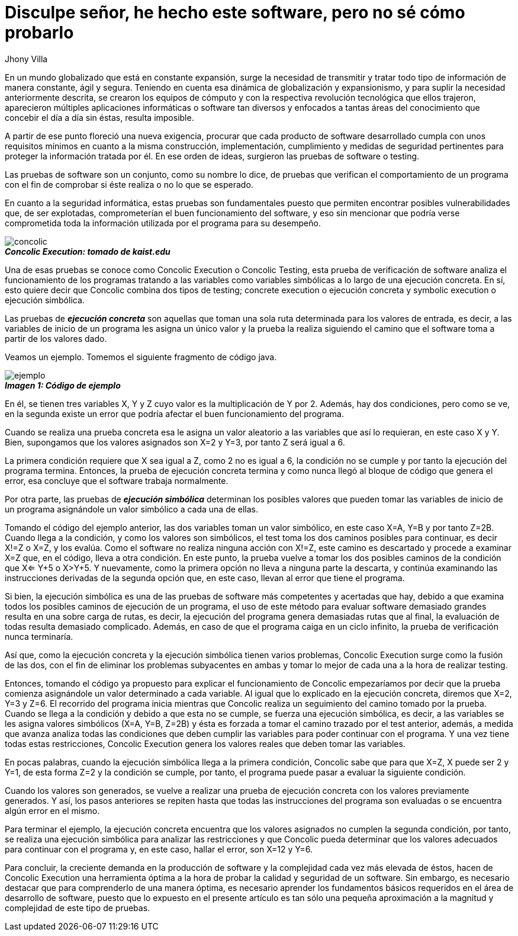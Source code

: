 :slug: disculpe-senor/
:date: 2017-05-17
:category: opiniones-de-seguridad
:tags: probar, software, funcionalidad
:Image: disculpe-senor.png
:author: Jhony Villa
:writer: jhony
:name: Jhony Arbey Villa Peña
:about1: Ingeniero en Sistemas.
:about2: Apasionado por las redes la música y la seguridad.

= Disculpe señor, he hecho este software, pero no sé cómo probarlo

En un mundo globalizado que está en constante expansión, surge la necesidad de
transmitir y tratar todo tipo de información de manera constante, ágil y segura.
Teniendo en cuenta esa dinámica de globalización y expansionismo, y para suplir
la necesidad anteriormente descrita, se crearon los equipos de cómputo y con la
respectiva revolución tecnológica que ellos trajeron, aparecieron múltiples
aplicaciones informáticas o software tan diversos y enfocados a tantas áreas del
conocimiento que concebir el día a día sin éstas, resulta imposible.

A partir de ese punto floreció una nueva exigencia, procurar que cada producto
de software desarrollado cumpla con unos requisitos mínimos en cuanto a la misma
construcción, implementación, cumplimiento y medidas de seguridad pertinentes
para proteger la información tratada por él. En  ese orden de ideas, surgieron
las pruebas de software o testing.

Las pruebas de software son un conjunto, como su nombre lo dice, de pruebas que
verifican el comportamiento de un programa con el fin de comprobar si éste
realiza o no lo que se esperado.

En cuanto a la seguridad informática, estas pruebas son fundamentales puesto
que permiten encontrar posibles vulnerabilidades que, de ser explotadas,
comprometerían el buen funcionamiento del software, y eso sin mencionar que
podría verse comprometida toda la información utilizada por el programa para su
desempeño.

image::concolic.png[concolic]
.*_Concolic Execution: tomado de kaist.edu_*

Una de esas pruebas se conoce como Concolic Execution o Concolic Testing, esta
prueba de verificación de software analiza el funcionamiento de los programas
tratando a las variables como variables simbólicas a lo largo de una ejecución
concreta. En sí, esto quiere decir que Concolic combina dos tipos de testing;
concrete execution o ejecución concreta y symbolic execution o ejecución simbólica.

Las pruebas de *_ejecución concreta_* son aquellas que toman una sola ruta
determinada para los valores de entrada, es decir, a las variables de inicio de
un programa les asigna un único valor y la prueba la realiza siguiendo el camino
que el software toma a partir de los valores dado.

Veamos un ejemplo. Tomemos el siguiente fragmento de código java.

image::codigo.png[ejemplo]
.*_Imagen 1: Código de ejemplo_*

En él, se tienen tres variables X, Y y Z cuyo valor es la multiplicación de Y por 2.
Además, hay dos condiciones, pero como se ve, en la segunda existe un error que
podría afectar el buen funcionamiento del programa.

Cuando se realiza una prueba concreta esa le asigna un valor aleatorio a las
variables que así lo requieran, en este caso X y Y. Bien, supongamos que los
valores asignados son X=2 y Y=3, por tanto Z será igual a 6.

La primera condición requiere que X sea igual a Z, como 2 no es igual a 6,
la condición no se cumple y por tanto la ejecución del programa termina. Entonces,
la prueba de ejecución concreta termina y como nunca llegó al bloque de código
que genera el error, esa concluye que el software trabaja normalmente.

Por otra parte, las pruebas de *_ejecución simbólica_* determinan los posibles
valores que pueden tomar las variables de inicio de un programa asignándole un
valor simbólico a cada una de ellas.

Tomando el código del ejemplo anterior, las dos variables toman un valor
simbólico, en este caso X=A, Y=B y por tanto Z=2B. Cuando llega a la condición,
y como los valores son simbólicos, el test toma los dos caminos posibles para
continuar, es decir X!=Z o X=Z, y los evalúa. Como el software no realiza
ninguna acción con X!=Z, este camino es descartado y procede a examinar X=Z que,
en el código, lleva a otra condición. En este punto, la prueba vuelve a tomar
los dos posibles caminos de la condición que X<= Y+5 o X>Y+5. Y nuevamente,
como la primera opción no lleva a ninguna parte la descarta, y continúa
examinando las instrucciones derivadas de la segunda opción que, en este caso,
llevan al error que tiene el programa.

Si bien, la ejecución simbólica es una de las pruebas de software más
competentes y acertadas que hay, debido a que examina todos los posibles caminos
de ejecución de un programa, el uso de este método para evaluar software
demasiado grandes resulta en una sobre carga de rutas, es decir, la ejecución
del programa genera demasiadas rutas que al final, la evaluación de todas
resulta demasiado complicado. Además, en caso de que el programa caiga en un
ciclo infinito, la prueba de verificación nunca terminaría.

Así que, como la ejecución concreta y la ejecución simbólica tienen varios
problemas, Concolic Execution surge como la fusión de las dos, con el fin de
eliminar los problemas subyacentes en ambas y tomar lo mejor de cada una a la
hora de realizar testing.

Entonces, tomando el código ya propuesto para explicar el funcionamiento de
Concolic empezaríamos por decir que la prueba comienza asignándole un valor
determinado a cada variable. Al igual que lo explicado en la ejecución concreta,
diremos que X=2, Y=3 y Z=6. El recorrido del programa inicia mientras que
Concolic realiza un seguimiento del camino tomado por la prueba. Cuando se
llega a la condición y debido a que esta no se cumple, se fuerza una ejecución
simbólica, es decir, a las variables se les asigna valores simbólicos
(X=A, Y=B, Z=2B) y ésta es forzada a tomar el camino trazado por el test
anterior, además, a medida que avanza analiza todas las condiciones que deben
cumplir las variables para poder continuar con el programa. Y una vez tiene
todas estas restricciones, Concolic Execution genera los valores reales que
deben tomar las variables.

En pocas palabras, cuando la ejecución simbólica llega a la primera condición,
Concolic sabe que para que X=Z, X puede ser 2 y Y=1, de esta forma Z=2 y la
condición se cumple, por tanto, el programa puede pasar a evaluar la siguiente
condición.

Cuando los valores son generados, se vuelve a realizar una prueba de ejecución
concreta con los valores previamente generados. Y así, los pasos anteriores se
repiten hasta que todas las instrucciones del programa son evaluadas o se
encuentra algún error en el mismo.

Para terminar el ejemplo, la ejecución concreta encuentra que los valores
asignados no cumplen la segunda condición, por tanto, se realiza una ejecución
simbólica para analizar las restricciones y que Concolic pueda determinar que
los valores adecuados para continuar con el programa y, en este caso, hallar el
error, son X=12 y Y=6.

Para concluir, la creciente demanda en la producción de software y la complejidad
cada vez más elevada de éstos, hacen de Concolic Execution una herramienta
óptima a la hora de probar la calidad y seguridad de un software. Sin embargo,
es necesario destacar que para comprenderlo de una manera óptima, es necesario
aprender los fundamentos básicos requeridos en el área de desarrollo de software,
puesto que lo expuesto en el presente artículo es tan sólo una pequeña
aproximación a la magnitud y complejidad de este tipo de pruebas.
